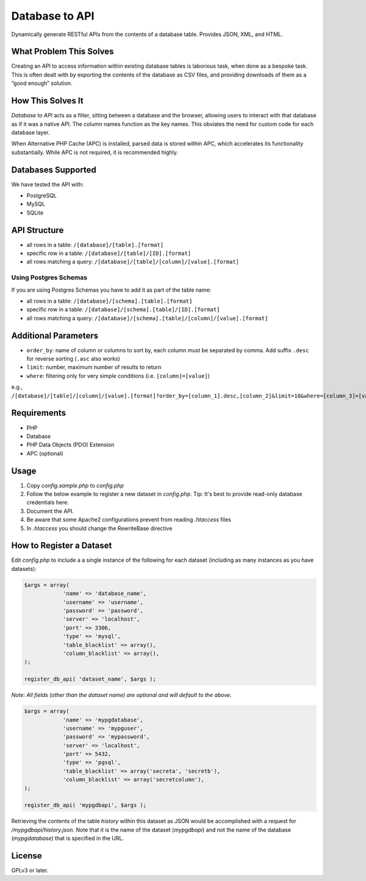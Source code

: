 Database to API
=======================

Dynamically generate RESTful APIs from the contents of a database table. Provides JSON, XML, and HTML.

What Problem This Solves
------------------------

Creating an API to access information within existing database tables is laborious task, when done as a bespoke task. This is often dealt with by exporting the contents of the database as CSV files, and providing downloads of them as a “good enough” solution.

How This Solves It
------------------

*Database to API* acts as a filter, sitting between a database and the browser, allowing users to interact with that database as if it was a native API. The column names function as the key names. This obviates the need for custom code for each database layer.

When Alternative PHP Cache (APC) is installed, parsed data is stored within APC, which accelerates  its functionality substantially. While APC is not required, it is recommended highly.


Databases Supported
-------------------

We have tested the API with:

* PostgreSQL
* MySQL
* SQLite

API Structure
-------------

* all rows in a table: ``/[database]/[table].[format]``
* specific row in a table: ``/[database]/[table]/[ID].[format]``
* all rows matching a query: ``/[database]/[table]/[column]/[value].[format]``

Using Postgres Schemas
~~~~~~~~~~~~~~~~~~~~~~

If you are using Postgres Schemas you have to add it as part of the table name:

* all rows in a table: ``/[database]/[schema].[table].[format]``
* specific row in a table: ``/[database]/[schema].[table]/[ID].[format]``
* all rows matching a query: ``/[database]/[schema].[table]/[column]/[value].[format]``

Additional Parameters
---------------------

* ``order_by``: name of column or columns to sort by, each column must be separated by comma. Add suffix ``.desc`` for reverse sorting (``.asc`` also works)
* ``limit``: number, maximum number of results to return
* ``where``: filtering only for very simple conditions (i.e. ``[column]=[value]``)

e.g., ``/[database]/[table]/[column]/[value].[format]?order_by=[column_1].desc,[column_2]&limit=10&where=[column_3]=[value_2]``

Requirements
------------

* PHP
* Database
* PHP Data Objects (PDO) Extension
* APC (optional)

Usage
-----

1. Copy *config.sample.php* to *config.php*
2. Follow the below example to register a new dataset in *config.php*. Tip: It's best to provide read-only database credentials here.
3. Document the API.
4. Be aware that some Apache2 configurations prevent from reading *.htaccess* files
5. In *.htaccess* you should change the RewriteBase directive

How to Register a Dataset
-------------------------

Edit *config.php* to include a a single instance of the following for each dataset (including as many instances as you have datasets):

.. code:: php

    $args = array( 
                'name' => 'database_name',
                'username' => 'username',
                'password' => 'password',
                'server' => 'localhost',
                'port' => 3306,
                'type' => 'mysql',
                'table_blacklist' => array(),
                'column_blacklist' => array(),
    );

    register_db_api( 'dataset_name', $args );


*Note: All fields (other than the dataset name) are optional and will default to the above.*

.. code:: php

    $args = array( 
                'name' => 'mypgdatabase',
                'username' => 'mypguser',
                'password' => 'mypassword',
                'server' => 'localhost',
                'port' => 5432,
                'type' => 'pgsql',
                'table_blacklist' => array('secreta', 'secretb'),
                'column_blacklist' => array('secretcolumn'),
    );

    register_db_api( 'mypgdbapi', $args );

Retrieving the contents of the table *history* within this dataset as JSON would be accomplished with a request for */mypgdbapi/history.json*. Note that it is the name of the dataset (*mypgdbapi*) and not the name of the database (*mypgdatabase*) that is specified in the URL.

License
-------

GPLv3 or later.

